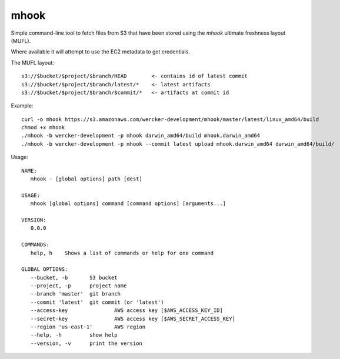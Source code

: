 mhook
=====

Simple command-line tool to fetch files from S3 that have been stored using
the `mhook` ultimate freshness layout (MUFL).

Where available it will attempt to use the EC2 metadata to get credentials.

The MUFL layout::

  s3://$bucket/$project/$branch/HEAD        <- contains id of latest commit
  s3://$bucket/$project/$branch/latest/*    <- latest artifacts
  s3://$bucket/$project/$branch/$commit/*   <- artifacts at commit id


Example::

  curl -o mhook https://s3.amazonaws.com/wercker-development/mhook/master/latest/linux_amd64/build
  chmod +x mhook
  ./mhook -b wercker-development -p mhook darwin_amd64/build mhook.darwin_amd64
  ./mhook -b wercker-development -p mhook --commit latest upload mhook.darwin_amd64 darwin_amd64/build/


Usage::

  NAME:
     mhook - [global options] path [dest]

  USAGE:
     mhook [global options] command [command options] [arguments...]

  VERSION:
     0.0.0

  COMMANDS:
     help, h	Shows a list of commands or help for one command

  GLOBAL OPTIONS:
     --bucket, -b 	S3 bucket
     --project, -p 	project name
     --branch 'master'	git branch
     --commit 'latest'	git commit (or 'latest')
     --access-key 		AWS access key [$AWS_ACCESS_KEY_ID]
     --secret-key 		AWS access key [$AWS_SECRET_ACCESS_KEY]
     --region 'us-east-1'	AWS region
     --help, -h		show help
     --version, -v	print the version
